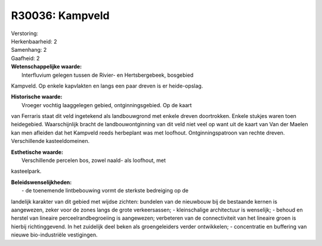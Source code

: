 R30036: Kampveld
================

| Verstoring:

| Herkenbaarheid: 2

| Samenhang: 2

| Gaafheid: 2

| **Wetenschappelijke waarde:**
|  Interfluvium gelegen tussen de Rivier- en Hertsbergebeek, bosgebied
Kampveld. Op enkele kapvlakten en langs een paar dreven is er
heide-opslag.

| **Historische waarde:**
|  Vroeger vochtig laaggelegen gebied, ontginningsgebied. Op de kaart
van Ferraris staat dit veld ingetekend als landbouwgrond met enkele
dreven doortrokken. Enkele stukjes waren toen heidegebied.
Waarschijnlijk bracht de landbouwontginning van dit veld niet veel op
want uit de kaart van Van der Maelen kan men afleiden dat het Kampveld
reeds herbeplant was met loofhout. Ontginningspatroon van rechte dreven.
Verschillende kasteeldomeinen.

| **Esthetische waarde:**
|  Verschillende percelen bos, zowel naald- als loofhout, met
kasteelpark.



| **Beleidswenselijkheden:**
|  - de toenemende lintbebouwing vormt de sterkste bedreiging op de
landelijk karakter van dit gebied met wijdse zichten: bundelen van de
nieuwbouw bij de bestaande kernen is aangewezen, zeker voor de zones
langs de grote verkeersassen; - kleinschalige architectuur is wenselijk;
- behoud en herstel van lineaire perceelrandbegroeiing is aangewezen;
verbeteren van de connectiviteit van het lineaire groen is hierbij
richtinggevend. In het zuidelijk deel beken als groengeleiders verder
ontwikkelen; - concentratie en buffering van nieuwe bio-industriële
vestigingen.

